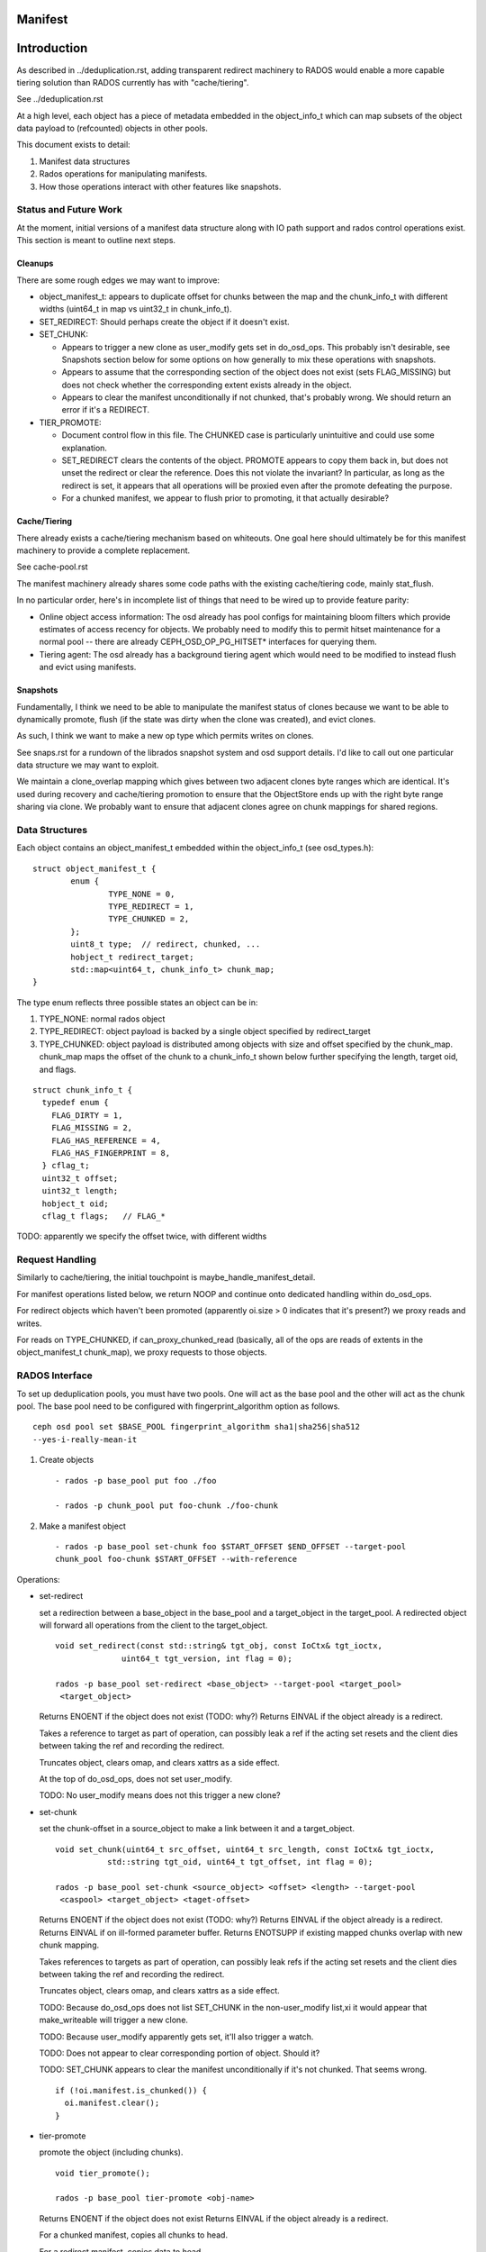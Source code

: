 ========
Manifest
========


============
Introduction
============

As described in ../deduplication.rst, adding transparent redirect
machinery to RADOS would enable a more capable tiering solution
than RADOS currently has with "cache/tiering".

See ../deduplication.rst

At a high level, each object has a piece of metadata embedded in
the object_info_t which can map subsets of the object data payload
to (refcounted) objects in other pools.

This document exists to detail:

1. Manifest data structures
2. Rados operations for manipulating manifests.
3. How those operations interact with other features like snapshots.


Status and Future Work
======================

At the moment, initial versions of a manifest data structure along
with IO path support and rados control operations exist.  This section
is meant to outline next steps.

Cleanups
--------

There are some rough edges we may want to improve:

* object_manifest_t: appears to duplicate offset for chunks between the
  map and the chunk_info_t with different widths (uint64_t in map vs
  uint32_t in chunk_info_t).
* SET_REDIRECT: Should perhaps create the object if it doesn't exist.
* SET_CHUNK:

  * Appears to trigger a new clone as user_modify gets set in
    do_osd_ops.  This probably isn't desirable, see Snapshots section
    below for some options on how generally to mix these operations
    with snapshots.
  * Appears to assume that the corresponding section of the object
    does not exist (sets FLAG_MISSING) but does not check whether the
    corresponding extent exists already in the object.
  * Appears to clear the manifest unconditionally if not chunked,
    that's probably wrong.  We should return an error if it's a
    REDIRECT.

* TIER_PROMOTE:

  * Document control flow in this file.  The CHUNKED case is
    particularly unintuitive and could use some explanation.
  * SET_REDIRECT clears the contents of the object.  PROMOTE appears
    to copy them back in, but does not unset the redirect or clear the
    reference. Does this not violate the invariant?  In particular, as
    long as the redirect is set, it appears that all operations
    will be proxied even after the promote defeating the purpose.
  * For a chunked manifest, we appear to flush prior to promoting,
    it that actually desirable?

Cache/Tiering
-------------

There already exists a cache/tiering mechanism based on whiteouts.
One goal here should ultimately be for this manifest machinery to
provide a complete replacement.

See cache-pool.rst

The manifest machinery already shares some code paths with the
existing cache/tiering code, mainly stat_flush.

In no particular order, here's in incomplete list of things that need
to be wired up to provide feature parity:

* Online object access information: The osd already has pool configs
  for maintaining bloom filters which provide estimates of access
  recency for objects.  We probably need to modify this to permit
  hitset maintenance for a normal pool -- there are already
  CEPH_OSD_OP_PG_HITSET* interfaces for querying them.
* Tiering agent: The osd already has a background tiering agent which
  would need to be modified to instead flush and evict using
  manifests.

Snapshots
---------

Fundamentally, I think we need to be able to manipulate the manifest
status of clones because we want to be able to dynamically promote,
flush (if the state was dirty when the clone was created), and evict
clones.

As such, I think we want to make a new op type which permits writes on
clones.

See snaps.rst for a rundown of the librados snapshot system and osd
support details.  I'd like to call out one particular data structure
we may want to exploit.

We maintain a clone_overlap mapping which gives between two adjacent
clones byte ranges which are identical.  It's used during recovery and
cache/tiering promotion to ensure that the ObjectStore ends up with
the right byte range sharing via clone.  We probably want to ensure
that adjacent clones agree on chunk mappings for shared regions.

Data Structures
===============

Each object contains an object_manifest_t embedded within the
object_info_t (see osd_types.h):

::
  
        struct object_manifest_t {
                enum {
                        TYPE_NONE = 0,
                        TYPE_REDIRECT = 1,
                        TYPE_CHUNKED = 2,
                };
                uint8_t type;  // redirect, chunked, ...
                hobject_t redirect_target;
                std::map<uint64_t, chunk_info_t> chunk_map;
        }

The type enum reflects three possible states an object can be in:

1. TYPE_NONE: normal rados object
2. TYPE_REDIRECT: object payload is backed by a single object
   specified by redirect_target
3. TYPE_CHUNKED: object payload is distributed among objects with
   size and offset specified by the chunk_map. chunk_map maps
   the offset of the chunk to a chunk_info_t shown below further
   specifying the length, target oid, and flags.

::

        struct chunk_info_t {
          typedef enum {
            FLAG_DIRTY = 1, 
            FLAG_MISSING = 2,
            FLAG_HAS_REFERENCE = 4,
            FLAG_HAS_FINGERPRINT = 8,
          } cflag_t;
          uint32_t offset;
          uint32_t length;
          hobject_t oid;
          cflag_t flags;   // FLAG_*

TODO: apparently we specify the offset twice, with different widths

Request Handling
================

Similarly to cache/tiering, the initial touchpoint is
maybe_handle_manifest_detail.

For manifest operations listed below, we return NOOP and continue onto
dedicated handling within do_osd_ops.

For redirect objects which haven't been promoted (apparently oi.size >
0 indicates that it's present?) we proxy reads and writes.

For reads on TYPE_CHUNKED, if can_proxy_chunked_read (basically, all
of the ops are reads of extents in the object_manifest_t chunk_map),
we proxy requests to those objects.



RADOS Interface
================

To set up deduplication pools, you must have two pools. One will act as the 
base pool and the other will act as the chunk pool. The base pool need to be
configured with fingerprint_algorithm option as follows.

::

  ceph osd pool set $BASE_POOL fingerprint_algorithm sha1|sha256|sha512 
  --yes-i-really-mean-it

1. Create objects ::

        - rados -p base_pool put foo ./foo

        - rados -p chunk_pool put foo-chunk ./foo-chunk

2. Make a manifest object ::

        - rados -p base_pool set-chunk foo $START_OFFSET $END_OFFSET --target-pool 
        chunk_pool foo-chunk $START_OFFSET --with-reference

Operations:

* set-redirect 

  set a redirection between a base_object in the base_pool and a target_object 
  in the target_pool.
  A redirected object will forward all operations from the client to the 
  target_object. ::

        void set_redirect(const std::string& tgt_obj, const IoCtx& tgt_ioctx,
		      uint64_t tgt_version, int flag = 0);
  
        rados -p base_pool set-redirect <base_object> --target-pool <target_pool> 
         <target_object>

  Returns ENOENT if the object does not exist (TODO: why?)
  Returns EINVAL if the object already is a redirect.

  Takes a reference to target as part of operation, can possibly leak a ref
  if the acting set resets and the client dies between taking the ref and
  recording the redirect.

  Truncates object, clears omap, and clears xattrs as a side effect.

  At the top of do_osd_ops, does not set user_modify.

  TODO: No user_modify means does not this trigger a new clone?

* set-chunk 

  set the chunk-offset in a source_object to make a link between it and a 
  target_object. ::

        void set_chunk(uint64_t src_offset, uint64_t src_length, const IoCtx& tgt_ioctx,
                   std::string tgt_oid, uint64_t tgt_offset, int flag = 0);
  
        rados -p base_pool set-chunk <source_object> <offset> <length> --target-pool 
         <caspool> <target_object> <taget-offset> 

  Returns ENOENT if the object does not exist (TODO: why?)
  Returns EINVAL if the object already is a redirect.
  Returns EINVAL if on ill-formed parameter buffer.
  Returns ENOTSUPP if existing mapped chunks overlap with new chunk mapping.

  Takes references to targets as part of operation, can possibly leak refs
  if the acting set resets and the client dies between taking the ref and
  recording the redirect.

  Truncates object, clears omap, and clears xattrs as a side effect.

  TODO: Because do_osd_ops does not list SET_CHUNK in the non-user_modify list,xi
  it would appear that make_writeable will trigger a new clone.

  TODO: Because user_modify apparently gets set, it'll also trigger a watch.

  TODO: Does not appear to clear corresponding portion of object.  Should it?

  TODO: SET_CHUNK appears to clear the manifest unconditionally if it's not chunked.
  That seems wrong. ::
	  
	if (!oi.manifest.is_chunked()) {
	  oi.manifest.clear();
	}


* tier-promote 

  promote the object (including chunks). ::

        void tier_promote();

        rados -p base_pool tier-promote <obj-name> 

  Returns ENOENT if the object does not exist
  Returns EINVAL if the object already is a redirect.

  For a chunked manifest, copies all chunks to head.

  For a redirect manifest, copies data to head.

  TODO: For a redirect manifest, I don't see where it unsets the redirect.
        Is it supposed to?

  Does not clear the manifest.

  Note: For a chunked manifest, calls start_copy on itself and uses the
  existing read proxy machinery to proxy the reads.

  TODO: maybe_handle_manifest_detail appears to flush the data prior to
        promoting it, seems unnecessary?

  At the top of do_osd_ops, does not set user_modify.

  TODO: No user_modify means does not this trigger a new clone unlike SET_CHUNK.

* unset-manifest

  unset the manifest info in the object that has manifest. ::

        void unset_manifest();

        rados -p base_pool unset-manifest <obj-name>

  Clears manifest chunks or redirect.  Lazily releases references, may
  leak.

  do_osd_ops seems not to include it in the user_modify=false whitelist,
  and so will trigger a snapshot.  Note, this will be true even for a
  redirect though SET_REDIRECT does not flip user_modify.

* tier-flush

  flush the object which has chunks to the chunk pool. ::

        void tier_flush();

        rados -p base_pool tier-flush <obj-name>

  Included in the user_modify=false whitelist, does not trigger a clone.


Dedup tool
==========

Dedup tool has two features: finding an optimal chunk offset for dedup chunking 
and fixing the reference count (see ./refcount.rst).

* find an optimal chunk offset

  a. fixed chunk  

    To find out a fixed chunk length, you need to run the following command many 
    times while changing the chunk_size. ::

            ceph-dedup-tool --op estimate --pool $POOL --chunk-size chunk_size  
              --chunk-algorithm fixed --fingerprint-algorithm sha1|sha256|sha512

  b. rabin chunk(Rabin-karp algorithm) 

    As you know, Rabin-karp algorithm is string-searching algorithm based
    on a rolling-hash. But rolling-hash is not enough to do deduplication because 
    we don't know the chunk boundary. So, we need content-based slicing using 
    a rolling hash for content-defined chunking.
    The current implementation uses the simplest approach: look for chunk boundaries 
    by inspecting the rolling hash for pattern(like the
    lower N bits are all zeroes). 
      
    - Usage

      Users who want to use deduplication need to find an ideal chunk offset.
      To find out ideal chunk offset, Users should discover
      the optimal configuration for their data workload via ceph-dedup-tool.
      And then, this chunking information will be used for object chunking through
      set-chunk api. ::

              ceph-dedup-tool --op estimate --pool $POOL --min-chunk min_size  
                --chunk-algorithm rabin --fingerprint-algorithm rabin

      ceph-dedup-tool has many options to utilize rabin chunk.
      These are options for rabin chunk. ::

              --mod-prime <uint64_t>
              --rabin-prime <uint64_t>
              --pow <uint64_t>
              --chunk-mask-bit <uint32_t>
              --window-size <uint32_t>
              --min-chunk <uint32_t>
              --max-chunk <uint64_t>

      Users need to refer following equation to use above options for rabin chunk. ::

              rabin_hash = 
                (rabin_hash * rabin_prime + new_byte - old_byte * pow) % (mod_prime)

  c. Fixed chunk vs content-defined chunk

    Content-defined chunking may or not be optimal solution.
    For example,

    Data chunk A : abcdefgabcdefgabcdefg

    Let's think about Data chunk A's deduplication. Ideal chunk offset is
    from 1 to 7 (abcdefg). So, if we use fixed chunk, 7 is optimal chunk length.
    But, in the case of content-based slicing, the optimal chunk length
    could not be found (dedup ratio will not be 100%).
    Because we need to find optimal parameter such
    as boundary bit, window size and prime value. This is as easy as fixed chunk.
    But, content defined chunking is very effective in the following case.

    Data chunk B : abcdefgabcdefgabcdefg

    Data chunk C : Tabcdefgabcdefgabcdefg
      

* fix reference count
  
  The key idea behind of reference counting for dedup is false-positive, which means 
  (manifest object (no ref), chunk object(has ref)) happen instead of 
  (manifest object (has ref), chunk 1(no ref)).
  To fix such inconsistency, ceph-dedup-tool supports chunk_scrub. ::

          ceph-dedup-tool --op chunk_scrub --chunk_pool $CHUNK_POOL

